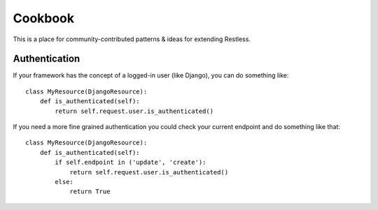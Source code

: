 .. _cookbook:

========
Cookbook
========

This is a place for community-contributed patterns & ideas for extending
Restless.


Authentication
==============

If your framework has the concept of a logged-in user (like Django), you can
do something like::

    class MyResource(DjangoResource):
        def is_authenticated(self):
            return self.request.user.is_authenticated()

If you need a more fine grained authentication you could check your current endpoint and do something like that::

    class MyResource(DjangoResource):
        def is_authenticated(self):
            if self.endpoint in ('update', 'create'):
                return self.request.user.is_authenticated()
            else:
                return True
